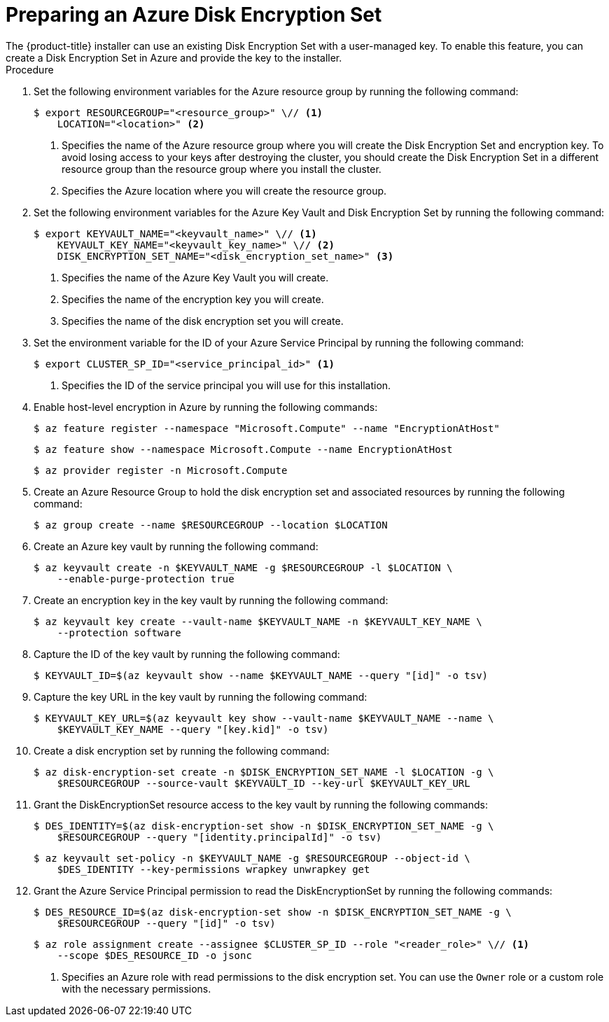 //Module included in the following assemblies:
//
// * installing/installing_azure/enabling-disk-encryption-sets-azure.adoc

:_content-type: PROCEDURE
[id="preparing-disk-encryption-sets"]
= Preparing an Azure Disk Encryption Set
The {product-title} installer can use an existing Disk Encryption Set with a user-managed key. To enable this feature, you can create a Disk Encryption Set in Azure and provide the key to the installer.

.Procedure

. Set the following environment variables for the Azure resource group by running the following command:
+
[source,terminal]
----
$ export RESOURCEGROUP="<resource_group>" \// <1>
    LOCATION="<location>" <2>
----
<1> Specifies the name of the Azure resource group where you will create the Disk Encryption Set and encryption key. To avoid losing access to your keys after destroying the cluster, you should create the Disk Encryption Set in a different resource group than the resource group where you install the cluster.
<2> Specifies the Azure location where you will create the resource group.
+
. Set the following environment variables for the Azure Key Vault and Disk Encryption Set by running the following command:
+
[source,terminal]
----
$ export KEYVAULT_NAME="<keyvault_name>" \// <1>
    KEYVAULT_KEY_NAME="<keyvault_key_name>" \// <2>
    DISK_ENCRYPTION_SET_NAME="<disk_encryption_set_name>" <3>
----
<1> Specifies the name of the Azure Key Vault you will create.
<2> Specifies the name of the encryption key you will create.
<3> Specifies the name of the disk encryption set you will create.
+
. Set the environment variable for the ID of your Azure Service Principal by running the following command:
+
[source,terminal]
----
$ export CLUSTER_SP_ID="<service_principal_id>" <1>
----
<1> Specifies the ID of the service principal you will use for this installation.
+
. Enable host-level encryption in Azure by running the following commands:
+
[source,terminal]
----
$ az feature register --namespace "Microsoft.Compute" --name "EncryptionAtHost"
----
+
[source,terminal]
----
$ az feature show --namespace Microsoft.Compute --name EncryptionAtHost
----
+
[source,terminal]
----
$ az provider register -n Microsoft.Compute
----
+
. Create an Azure Resource Group to hold the disk encryption set and associated resources by running the following command:
+
[source,terminal]
----
$ az group create --name $RESOURCEGROUP --location $LOCATION
----
+
. Create an Azure key vault by running the following command:
+
[source,terminal]
----
$ az keyvault create -n $KEYVAULT_NAME -g $RESOURCEGROUP -l $LOCATION \
    --enable-purge-protection true
----
+
. Create an encryption key in the key vault by running the following command:
+
[source,terminal]
----
$ az keyvault key create --vault-name $KEYVAULT_NAME -n $KEYVAULT_KEY_NAME \
    --protection software
----
+
. Capture the ID of the key vault by running the following command:
+
[source,terminal]
----
$ KEYVAULT_ID=$(az keyvault show --name $KEYVAULT_NAME --query "[id]" -o tsv)
----
+
. Capture the key URL in the key vault by running the following command:
+
[source,terminal]
----
$ KEYVAULT_KEY_URL=$(az keyvault key show --vault-name $KEYVAULT_NAME --name \
    $KEYVAULT_KEY_NAME --query "[key.kid]" -o tsv)
----
+
. Create a disk encryption set by running the following command:
+
[source,terminal]
----
$ az disk-encryption-set create -n $DISK_ENCRYPTION_SET_NAME -l $LOCATION -g \
    $RESOURCEGROUP --source-vault $KEYVAULT_ID --key-url $KEYVAULT_KEY_URL
----
+
. Grant the DiskEncryptionSet resource access to the key vault by running the following commands:
+
[source,terminal]
----
$ DES_IDENTITY=$(az disk-encryption-set show -n $DISK_ENCRYPTION_SET_NAME -g \
    $RESOURCEGROUP --query "[identity.principalId]" -o tsv)
----
+
[source,terminal]
----
$ az keyvault set-policy -n $KEYVAULT_NAME -g $RESOURCEGROUP --object-id \
    $DES_IDENTITY --key-permissions wrapkey unwrapkey get
----
+
. Grant the Azure Service Principal permission to read the DiskEncryptionSet by running the following commands:
+
[source,terminal]
----
$ DES_RESOURCE_ID=$(az disk-encryption-set show -n $DISK_ENCRYPTION_SET_NAME -g \
    $RESOURCEGROUP --query "[id]" -o tsv)
----
+
[source,terminal]
----
$ az role assignment create --assignee $CLUSTER_SP_ID --role "<reader_role>" \// <1>
    --scope $DES_RESOURCE_ID -o jsonc
----
<1> Specifies an Azure role with read permissions to the disk encryption set. You can use the `Owner` role or a custom role with the necessary permissions.
